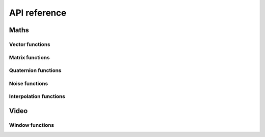 .. _api-ref:

API reference
=============

Maths
-----

Vector functions
~~~~~~~~~~~~~~~~

..  function:: vec2(...)

    Constructs a 2 dimensional vector. See :ref:`vec-cons` for more details.

..  function:: vec3(...)

    Constructs a 3 dimensional vector. See :ref:`vec-cons` for more details.

..  function:: vec4(...)

    Constructs a 4 dimensional vector. See :ref:`vec-cons` for more details.

..  function:: math.dot (vector1, vector2)

    Returns the dot product of two vectors. The vectors must have the same
    size.

..  function:: math.cross(vector1, vector2)

    Returns the cross product of two 3 dimensional vectors.

..  function:: math.normalize(vector)

    Returns the normalized form of a vector (i.e. the vector that points
    in the same direction, but whose length is 1). If the given vector has
    zero length, then a vector of the same size is returned whose first
    component is 1 and whose remaining components are 0.

..  function:: math.length(vector)

    Returns the length of a vector.

..  function:: math.distance(vector1, vector2)

    Returns the distance between two vectors.

Matrix functions
~~~~~~~~~~~~~~~~

..  function:: mat2(...)

    Constructs a 2x2 matrix. See :ref:`mat-cons` for more details.

..  function:: mat3(...)

    Constructs a 3x3 matrix. See :ref:`mat-cons` for more details.

..  function:: mat4(...)

    Constructs a 4x4 matrix. See :ref:`mat-cons` for more details.

..  function:: math.inverse(matrix)

    Returns the inverse of a matrix.

..  function:: math.lookat(eye, center, up)

    Creates a 4x4 view matrix at ``eye``, looking in the direction of
    ``center`` with the y axis of the camera pointing in the direction same
    direction as ``up``.

..  function:: math.perspective(fovy, aspect, near, far)

    Creates a 4x4 matrix for a symetric perspective-view frustum.

    -  ``fovy`` is the field of view in the y plain, in radians.
    -  ``aspect`` is typically the window width divided by its height.
    -  ``near`` and ``far`` are the distances of the near and far clipping plains from the camera (these should be positive).

..  function:: math.ortho(left, right, bottom, top [, near, far])

    Creates a 4x4 orthographic projection marix.

Quaternion functions
~~~~~~~~~~~~~~~~~~~~

..  function:: quat(...)

    Constructs a quaternion. See :ref:`quat-cons` for more details.

Noise functions
~~~~~~~~~~~~~~~

..  function:: math.perlin(pos [, period])

    Generate perlin noise. ``pos`` can be a 2, 3, or 4 dimensional vector, or a number.
    If the second argument is supplied then the noise will be periodic with the given
    period. ``period`` should be of the same type as ``pos`` and its components should
    be integers greater than 1 (I'm not sure exactly why, but using non-integer
    values doesn't seem to work with the implementation of perlin noise Amulet currently
    uses).

    The returned value is between -1 and 1.

..  function:: math.simplex(pos)

    Generate simplex noise. ``pos`` can be a 2, 3, or 4 dimensional vector, or a number.

    The returned value is between -1 and 1.

Interpolation functions
~~~~~~~~~~~~~~~~~~~~~~~

..  function:: math.mix(from, top, t)

    Returns the linear interpolation between ``from`` and ``to`` determined by ``t``.
    ``from`` and ``to`` can be numbers or vectors, and must be the same
    type. ``t`` should be a number between 0 and 1.
    ``from`` and ``to`` can also be quaternions. In that case ``math.mix``
    returns the spherical linear interpolation of the two quaternions.

Video
-----

Window functions
~~~~~~~~~~~~~~~~

..  function:: am.window(settings)

    Creates a new window, and returns the window object.
    ``settings`` is a table of window settings.

    **Available settings:**

    ``mode``
        Either ``"windowed"`` or ``"fullscreen"``.
        A fullscreen window will have the same resolution as the
        user's desktop.
        The default is ``"windowed"``.
        Not all platforms support windowed mode (e.g. iOS). On these
        platforms this setting is ignored.

    ``width`` ``height``
        The size of the window. These settings are ignored in
        fullscreen mode, or if windowed mode is not supported on
        the target platform.
        Think of these settings as hints. The window may end up being
        bigger or smaller. You can get the actual window size with the
        ``width`` and ``height`` fields after it is created.
        The default is 640x480.

    ``top`` ``left``
        The position of the top-left corner of the window.
        These are ignored for fullscreen windows.

    ``title``
        The window title.

    ``resizable``
        ``true`` or ``false``. This determines whether the window
        can be resized by the user. The default is ``true``.
        Ignored for fullscreen windows.

    ``borderless``
        ``true`` or ``false``. A borderless window has no title bar
        or border. The default is ``false``.

    ``depth_buffer``
        ``true`` or ``false``. This determines whether the window
        has a depth buffer. The default is ``false``.

    ``stencil_buffer``
        ``true`` or ``false``. This determines whether the window
        has a stencil buffer. The default is ``false``.

    ``lock_pointer``
        ``true`` or ``false``. 
        When pointer lock is enabled the cursor will be hidden and mouse
        movement will be set to "relative" mode. In this mode the mouse is
        tracked infinitely in all directions, i.e. as
        if there is no edge of the screen to stop the mouse cursor.
        This is useful for implementing first person style mouse-look.
        The default is ``false``.

    ``clear_color``
        The color used to clear the window each frame before drawing
        as a ``vec4``. The default clear color is black.

    ``auto_clear``
        ``true`` or ``false`` - whether to clear the window
        before each frame.

    ``msaa_samples``
        The number of samples to use for multisample anti-aliasing.
        This must be a power of 2. Use zero for no anti-aliasing.
        The default is zero.

    ``orientation``
        Either ``"portrait"`` or ``"landscape"``.
        This specifies the supported orientation of the
        window on platforms that support orientation changes (e.g. iOS)
        If omitted, both orientations are supported.


    **Window fields:**

    ..  object:: window.width

        The current window width in pixels.
        
        Readonly.

    ..  object:: window.height

        The current window height in pixels.
        
        Readonly.

    ..  object:: window.mode

        ``"fullscreen"`` or ``"windowed"``.
        
        Updatable.

    ..  object:: window.clear_color

        The color to use to clear the window each frame (a ``vec4``).
        
        Updatable.

    ..  object:: window.lock_pointer

        Determines whether the mouse pointer is locked to the window.
        If the pointer is locked it is hidden and movement is tracked
        in "relative" mode as if the screen has no edges.

        Updatable.

    ..  object:: window.scene

        The scene node currently attached to the window.
        This scene will be rendered to the window each frame.

        Updatable.


    **Window methods:**

    ..  function:: window:resized()

        Returns true if the window's size changed since the last frame.

    ..  function:: window:clear([color_buffer, [depth_buffer, [stencil_buffer]]])

        Clear the window now using the current clear color.
        If no arguments are supplied then the color depth and stencil buffers
        are cleared. You can choose which buffers to clear by passing approriate
        booleans for each buffer. E.g. ``win:clear(false, true, false)``
        clears only the depth buffer.

    ..  function:: window:close()

        Closes the window and quits the application if this was
        the only window.

